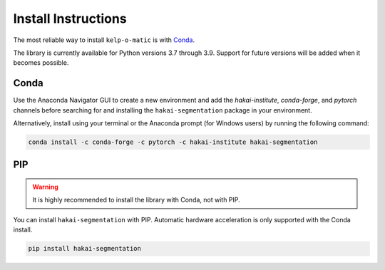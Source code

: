 Install Instructions
====================

The most reliable way to install ``kelp-o-matic`` is with `Conda <https://docs.anaconda.com/anaconda/>`_.

The library is currently available for Python versions 3.7 through 3.9. Support for future versions will be added when it
becomes possible.


Conda
-----

Use the Anaconda Navigator GUI to create a new environment and add the *hakai-institute*, *conda-forge*, and *pytorch* channels
before searching for and installing the ``hakai-segmentation`` package in your environment.

Alternatively, install using your terminal or the Anaconda prompt (for Windows users) by running the following command:

.. code-block:: bash

    conda install -c conda-forge -c pytorch -c hakai-institute hakai-segmentation

PIP
---

.. warning:: It is highly recommended to install the library with Conda, not with PIP.

You can install ``hakai-segmentation`` with PIP. Automatic hardware acceleration is only supported with the Conda install.

.. code-block:: bash

    pip install hakai-segmentation

